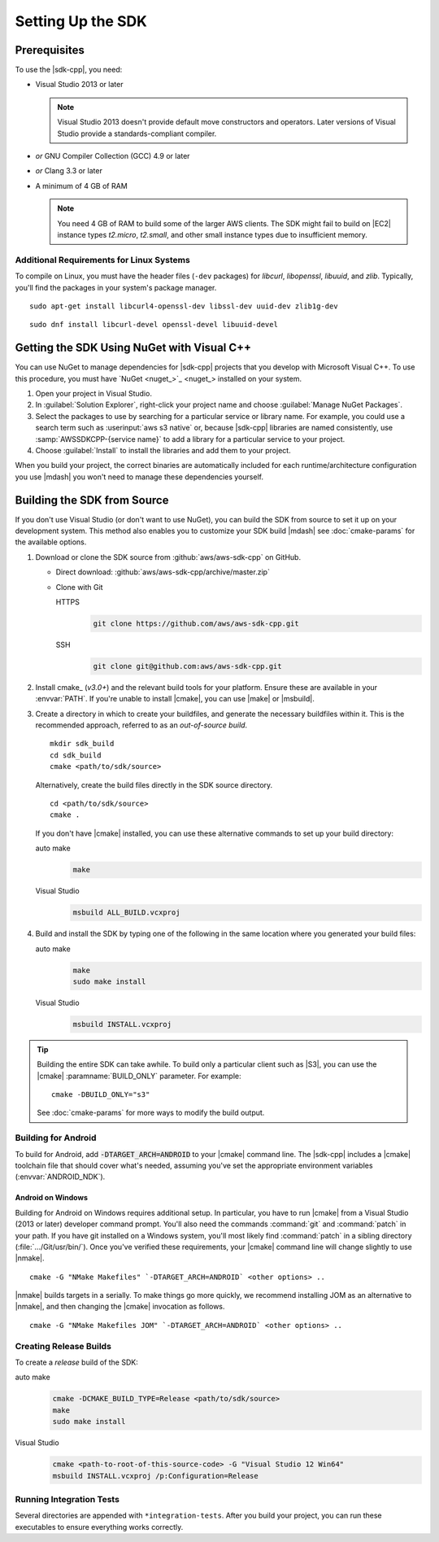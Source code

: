.. Copyright 2010-2017 Amazon.com, Inc. or its affiliates. All Rights Reserved.

   This work is licensed under a Creative Commons Attribution-NonCommercial-ShareAlike 4.0
   International License (the "License"). You may not use this file except in compliance with the
   License. A copy of the License is located at http://creativecommons.org/licenses/by-nc-sa/4.0/.

   This file is distributed on an "AS IS" BASIS, WITHOUT WARRANTIES OR CONDITIONS OF ANY KIND,
   either express or implied. See the License for the specific language governing permissions and
   limitations under the License.

.. highlight:: sh

##################
Setting Up the SDK
##################

Prerequisites
=============

To use the |sdk-cpp|, you need:

* Visual Studio 2013 or later

  .. note:: Visual Studio 2013 doesn't provide default move constructors and operators. Later
     versions of Visual Studio provide a standards-compliant compiler.

* *or* GNU Compiler Collection (GCC) 4.9 or later
* *or* Clang 3.3 or later

* A minimum of 4 GB of RAM

  .. note:: You need 4 GB of RAM to build some of the larger AWS clients. The SDK might fail to
     build on |EC2| instance types *t2.micro*, *t2.small*, and other small instance types due to
     insufficient memory.


Additional Requirements for Linux Systems
-----------------------------------------

To compile on Linux, you must have the header files (``-dev`` packages) for *libcurl*, *libopenssl*,
*libuuid*, and *zlib*. Typically, you'll find the packages in your system's package manager.

.. topic:: To install these packages on *Debian/Ubuntu-based systems*

::

 sudo apt-get install libcurl4-openssl-dev libssl-dev uuid-dev zlib1g-dev

.. topic:: To install these packages on *Fedora-based systems*

::

 sudo dnf install libcurl-devel openssl-devel libuuid-devel


.. _setup-with-nuget:

Getting the SDK Using NuGet with Visual C++
===========================================

You can use NuGet to manage dependencies for |sdk-cpp| projects that you develop with Microsoft
Visual C++. To use this procedure, you must have `NuGet <nuget_>`_ installed on your system.

.. topic:: To use the SDK with NuGet

#. Open your project in Visual Studio.

#. In :guilabel:`Solution Explorer`, right-click your project name and choose :guilabel:`Manage
   NuGet Packages`.

#. Select the packages to use by searching for a particular service or library name. For example,
   you could use a search term such as :userinput:`aws s3 native` or, because |sdk-cpp| libraries
   are named consistently, use :samp:`AWSSDKCPP-{service name}` to add a library for a particular
   service to your project.

#. Choose :guilabel:`Install` to install the libraries and add them to your project.

When you build your project, the correct binaries are automatically included for each
runtime/architecture configuration you use |mdash| you won't need to manage these dependencies
yourself.


.. _setup-from-source:

Building the SDK from Source
============================

If you don't use Visual Studio (or don't want to use NuGet), you can build the SDK from source to
set it up on your development system. This method also enables you to customize your SDK build
|mdash| see :doc:`cmake-params` for the available options.

.. topic:: To build the SDK from source

#. Download or clone the SDK source from :github:`aws/aws-sdk-cpp` on GitHub.

   * Direct download: :github:`aws/aws-sdk-cpp/archive/master.zip`

   * Clone with Git

     .. container:: option

        HTTPS
           .. code-block:: sh

              git clone https://github.com/aws/aws-sdk-cpp.git

        SSH
           .. code-block:: sh

              git clone git@github.com:aws/aws-sdk-cpp.git

#. Install cmake_ (*v3.0+*) and the relevant build tools for your platform. Ensure these are
   available in your :envvar:`PATH`. If you're unable to install |cmake|, you can use |make| or
   |msbuild|.

#. Create a directory in which to create your buildfiles, and generate the necessary buildfiles
   within it. This is the recommended approach, referred to as an *out-of-source build*.

   ::

    mkdir sdk_build
    cd sdk_build
    cmake <path/to/sdk/source>

   Alternatively, create the build files directly in the SDK source directory.

   ::

    cd <path/to/sdk/source>
    cmake .

   If you don't have |cmake| installed, you can use these alternative commands to set up your build
   directory:

   .. container:: option

      auto make
         .. code-block:: sh

            make

      Visual Studio
         .. code-block:: doscon

            msbuild ALL_BUILD.vcxproj

#. Build and install the SDK by typing one of the following in the same location where you generated
   your build files:

   .. container:: option

      auto make
         .. code-block:: sh

            make
            sudo make install

      Visual Studio
         .. code-block:: sh

            msbuild INSTALL.vcxproj

.. tip:: Building the entire SDK can take awhile. To build only a particular client such as |S3|,
   you can use the |cmake| :paramname:`BUILD_ONLY` parameter. For example::

    cmake -DBUILD_ONLY="s3"

   See :doc:`cmake-params` for more ways to modify the build output.


Building for Android
--------------------

To build for Android, add :code:`-DTARGET_ARCH=ANDROID` to your |cmake| command line. The |sdk-cpp|
includes a |cmake| toolchain file that should cover what's needed, assuming you've set the
appropriate environment variables (:envvar:`ANDROID_NDK`).

Android on Windows
~~~~~~~~~~~~~~~~~~

Building for Android on Windows requires additional setup. In particular, you have to run |cmake|
from a Visual Studio (2013 or later) developer command prompt. You'll also need the commands
:command:`git` and :command:`patch` in your path. If you have git installed on a Windows system,
you'll most likely find :command:`patch` in a sibling directory (:file:`.../Git/usr/bin/`).  Once
you've verified these requirements, your |cmake| command line will change slightly to use |nmake|.

::

 cmake -G "NMake Makefiles" `-DTARGET_ARCH=ANDROID` <other options> ..

|nmake| builds targets in a serially. To make things go more quickly, we recommend installing JOM as
an alternative to |nmake|, and then changing the |cmake| invocation as follows.

::

 cmake -G "NMake Makefiles JOM" `-DTARGET_ARCH=ANDROID` <other options> ..


Creating Release Builds
-----------------------

To create a *release* build of the SDK:

.. container:: option

   auto make
      .. code-block:: sh

         cmake -DCMAKE_BUILD_TYPE=Release <path/to/sdk/source>
         make
         sudo make install

   Visual Studio
      .. code-block:: doscon

         cmake <path-to-root-of-this-source-code> -G "Visual Studio 12 Win64"
         msbuild INSTALL.vcxproj /p:Configuration=Release

Running Integration Tests
-------------------------

Several directories are appended with ``*integration-tests``. After you build your project, you can
run these executables to ensure everything works correctly.

